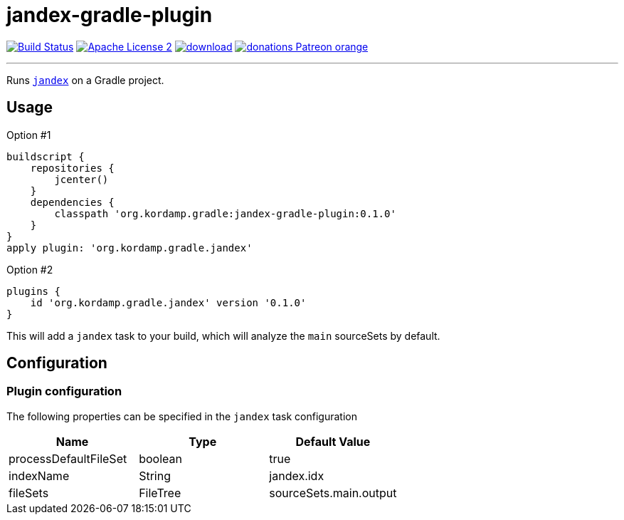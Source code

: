 = jandex-gradle-plugin
:linkattrs:
:project-name: jandex-gradle-plugin
:plugin-version: 0.1.0

image:http://img.shields.io/travis/aalmiray/{project-name}/master.svg["Build Status", link="https://travis-ci.org/aalmiray/{project-name}"]
image:http://img.shields.io/badge/license-ASF2-blue.svg["Apache License 2", link="http://www.apache.org/licenses/LICENSE-2.0.txt"]
image:https://api.bintray.com/packages/aalmiray/kordamp/{project-name}/images/download.svg[link="https://bintray.com/aalmiray/kordamp/{project-name}/_latestVersion"]
image:https://img.shields.io/badge/donations-Patreon-orange.svg[link="https://www.patreon.com/user?u=6609318"]

---

Runs `link:https://github.com/wildfly/jandex[jandex]` on a Gradle project.

== Usage

Option #1
[source,groovy]
[subs="attributes"]
----
buildscript {
    repositories {
        jcenter()
    }
    dependencies {
        classpath 'org.kordamp.gradle:{project-name}:{plugin-version}'
    }
}
apply plugin: 'org.kordamp.gradle.jandex'
----

Option #2
[source,groovy]
[subs="attributes"]
----
plugins {
    id 'org.kordamp.gradle.jandex' version '{plugin-version}'
}
----

This will add a `jandex` task to your build, which will analyze the `main` sourceSets by default.

== Configuration
=== Plugin configuration

The following properties can be specified in the `jandex` task configuration

[options="header"]
|===
| Name                  | Type     | Default Value
| processDefaultFileSet | boolean  | true
| indexName             | String   | jandex.idx
| fileSets              | FileTree | sourceSets.main.output
|===


